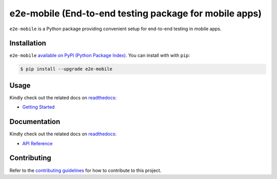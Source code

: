 e2e-mobile (End-to-end testing package for mobile apps)
=========================================================

.. _readthedocs: https://seeeye.readthedocs.io/
.. _contributing guidelines: https://e2e-mobile.readthedocs.io/en/latest/contributing.html

.. image:: https://img.shields.io/pypi/v/e2e-mobile.svg
    :target: https://pypi.org/project/e2e-mobile

.. image:: https://img.shields.io/pypi/l/e2e-mobile.svg
    :target: https://github.com/trinhngocthuyen/e2e-mobile/blob/main/LICENSE

``e2e-mobile`` is a Python package providing convenient setup for end-to-end testing in mobile apps.

.. image:: _static/recording.gif

Installation
------------

``e2e-mobile`` `available on PyPI (Python Package Index)
<https://pypi.org/project/e2e-mobile>`_. You can install with with ``pip``:

.. code-block:: console

   $ pip install --upgrade e2e-mobile

Usage
-----

Kindly check out the related docs on readthedocs_:

- `Getting Started <https://e2e-mobile.readthedocs.io/en/latest/getting_started/index.html>`_

Documentation
-------------

Kindly check out the related docs on readthedocs_:

- `API Reference <https://e2e-mobile.readthedocs.io/en/latest/api/reference.html>`_

Contributing
------------

Refer to the `contributing guidelines`_ for how to contribute to this project.
